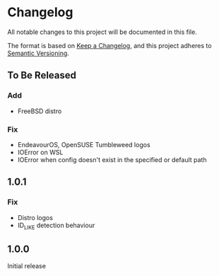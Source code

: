 * Changelog

All notable changes to this project will be documented in this file.

The format is based on [[https://keepachangelog.com/en/1.0.0/][Keep a Changelog]], and this project adheres to [[https://semver.org/spec/v2.0.0.html][Semantic Versioning]].

** To Be Released
*** Add
- FreeBSD distro
*** Fix
- EndeavourOS, OpenSUSE Tumbleweed logos
- IOError on WSL
- IOError when config doesn't exist in the specified or default path

** 1.0.1
*** Fix
- Distro logos
- ID_LIKE detection behaviour

** 1.0.0
Initial release

